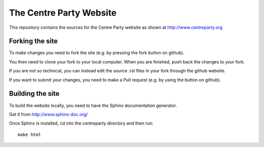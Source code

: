 The Centre Party Website
========================

This repository contains the sources for the Centre Party website as shown at http://www.centreparty.org

Forking the site
----------------

To make changes you need to fork the site (e.g. by pressing the fork
button on github).

You then need to clone your fork to your local computer. When you are
finished, push back the changes to your fork.

If you are not so technical, you can instead edit the source .rst
files in your fork through the github website.

If you want to submit your changes, you need to make a Pull request
(e.g. by using the button on github).

Building the site
-----------------

To build the website locally, you need to have the Sphinx
documentation generator.

Get it from http://www.sphinx-doc.org/

Once Sphinx is installed, cd into the centreparty directory and then run::

    make html

